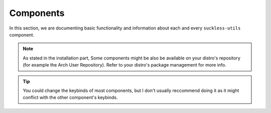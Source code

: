 Components
==========

In this section, we are documenting basic functionality and information about each and every ``suckless-utils`` component. 

.. note::
  As stated in the installation part,
  Some components might be also be available on your distro's repository (for example the Arch User Repository). 
  Refer to your distro's package management for more info.

.. tip::
  You could change the keybinds of most components, but I don't usually reccommend doing it as it might
  conflict with the other component's keybinds.
